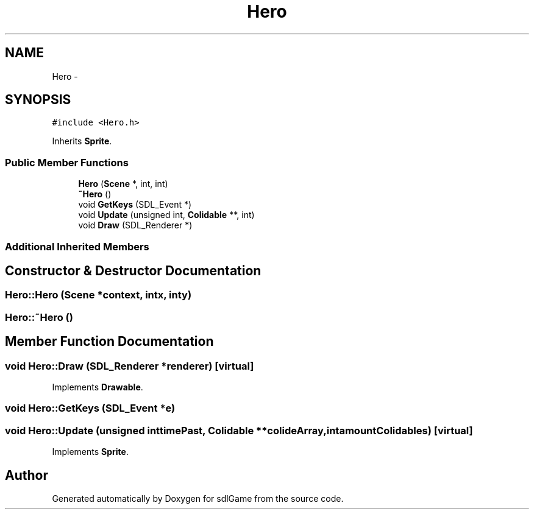 .TH "Hero" 3 "Wed Jan 18 2017" "sdlGame" \" -*- nroff -*-
.ad l
.nh
.SH NAME
Hero \- 
.SH SYNOPSIS
.br
.PP
.PP
\fC#include <Hero\&.h>\fP
.PP
Inherits \fBSprite\fP\&.
.SS "Public Member Functions"

.in +1c
.ti -1c
.RI "\fBHero\fP (\fBScene\fP *, int, int)"
.br
.ti -1c
.RI "\fB~Hero\fP ()"
.br
.ti -1c
.RI "void \fBGetKeys\fP (SDL_Event *)"
.br
.ti -1c
.RI "void \fBUpdate\fP (unsigned int, \fBColidable\fP **, int)"
.br
.ti -1c
.RI "void \fBDraw\fP (SDL_Renderer *)"
.br
.in -1c
.SS "Additional Inherited Members"
.SH "Constructor & Destructor Documentation"
.PP 
.SS "Hero::Hero (\fBScene\fP *context, intx, inty)"

.SS "Hero::~Hero ()"

.SH "Member Function Documentation"
.PP 
.SS "void Hero::Draw (SDL_Renderer *renderer)\fC [virtual]\fP"

.PP
Implements \fBDrawable\fP\&.
.SS "void Hero::GetKeys (SDL_Event *e)"

.SS "void Hero::Update (unsigned inttimePast, \fBColidable\fP **colideArray, intamountColidables)\fC [virtual]\fP"

.PP
Implements \fBSprite\fP\&.

.SH "Author"
.PP 
Generated automatically by Doxygen for sdlGame from the source code\&.
